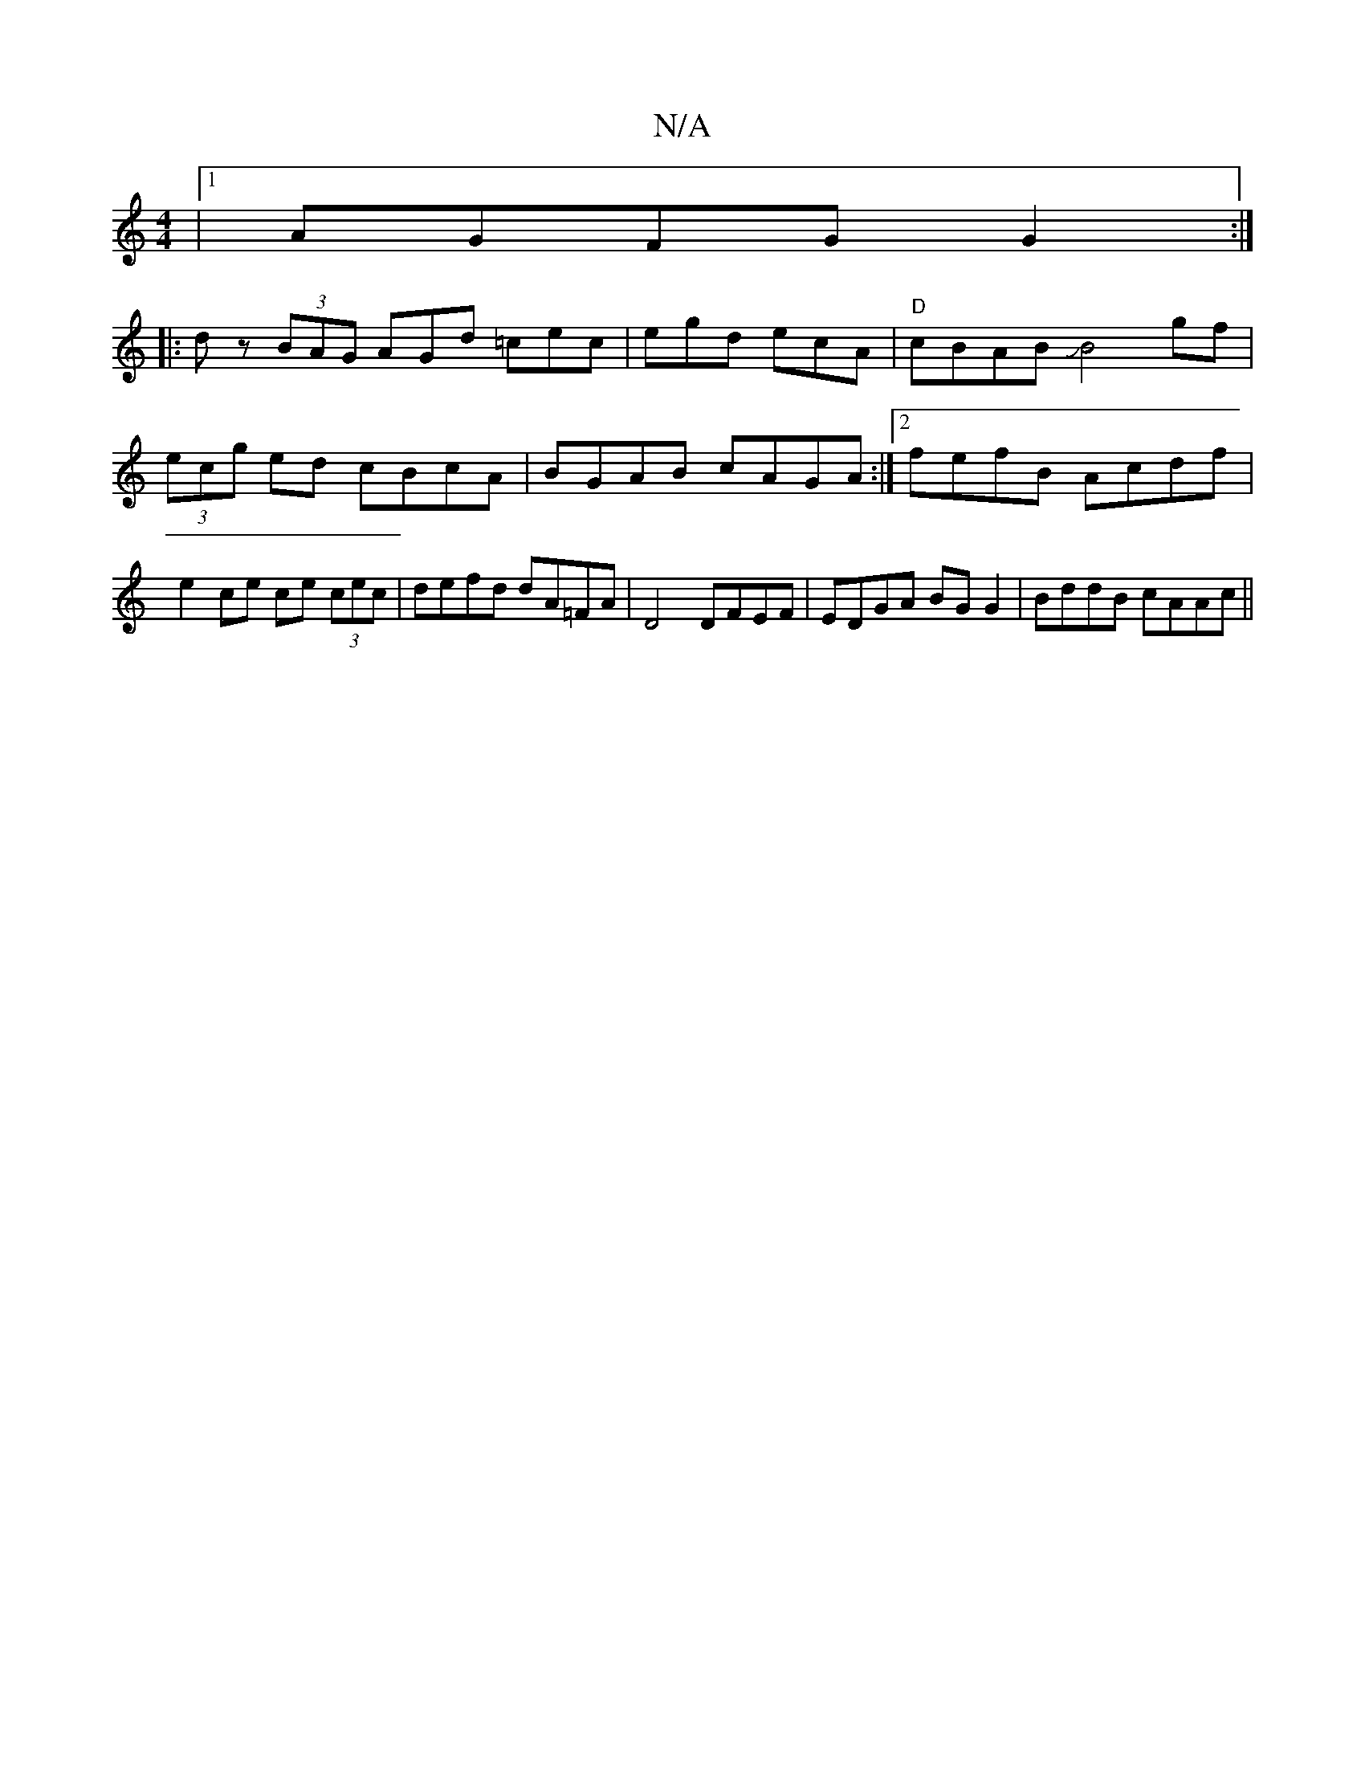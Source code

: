 X:1
T:N/A
M:4/4
R:N/A
K:Cmajor
|1 AGFG G2:|
|:dz (3BAG AGd =cec|egd ecA |"D"cBAB JB4 gf|(3ecg ed cBcA|BGAB cAGA:|2 fefB Acdf|e2 ce ce (3cec|defd dA=FA|D4 DFEF | EDGA BG G2| BddB cAAc||

(3GBG GB a2 gf|a2ad ^cDFA|(3GFG (3>Bdc d2 f>b